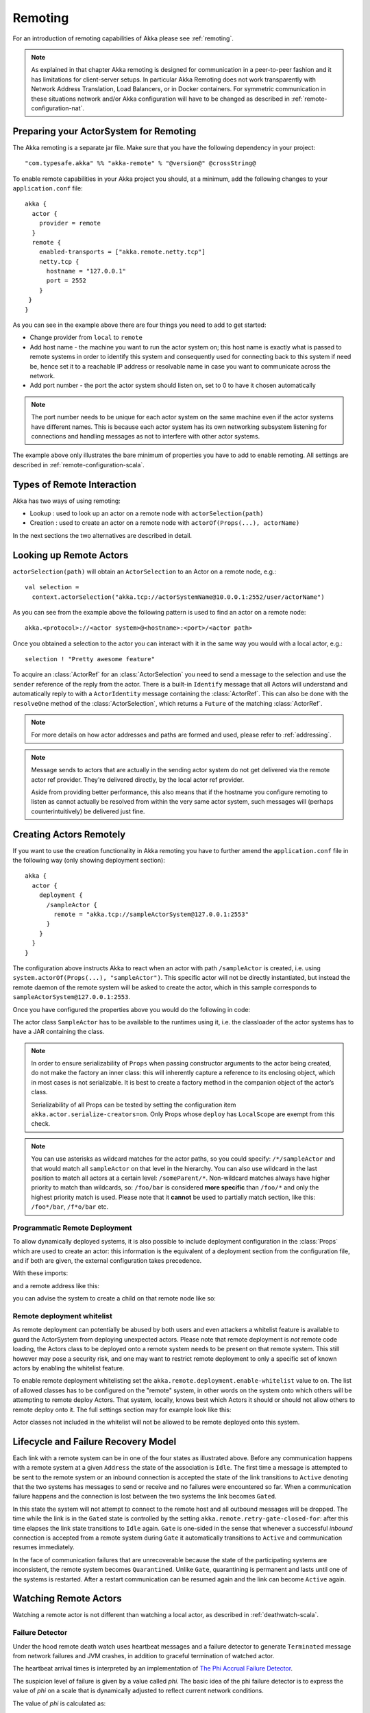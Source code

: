 .. _remoting-scala:

Remoting
########

For an introduction of remoting capabilities of Akka please see :ref:`remoting`.

.. note::

  As explained in that chapter Akka remoting is designed for communication in a
  peer-to-peer fashion and it has limitations for client-server setups. In
  particular Akka Remoting does not work transparently with Network Address Translation,
  Load Balancers, or in Docker containers. For symmetric communication in these situations
  network and/or Akka configuration will have to be changed as described in
  :ref:`remote-configuration-nat`.

Preparing your ActorSystem for Remoting
^^^^^^^^^^^^^^^^^^^^^^^^^^^^^^^^^^^^^^^

The Akka remoting is a separate jar file. Make sure that you have the following dependency in your project::

  "com.typesafe.akka" %% "akka-remote" % "@version@" @crossString@

To enable remote capabilities in your Akka project you should, at a minimum, add the following changes
to your ``application.conf`` file::

  akka {
    actor {
      provider = remote
    }
    remote {
      enabled-transports = ["akka.remote.netty.tcp"]
      netty.tcp {
        hostname = "127.0.0.1"
        port = 2552
      }
   }
  }

As you can see in the example above there are four things you need to add to get started:

* Change provider from ``local`` to ``remote``
* Add host name - the machine you want to run the actor system on; this host
  name is exactly what is passed to remote systems in order to identify this
  system and consequently used for connecting back to this system if need be,
  hence set it to a reachable IP address or resolvable name in case you want to
  communicate across the network.
* Add port number - the port the actor system should listen on, set to 0 to have it chosen automatically

.. note::
  The port number needs to be unique for each actor system on the same machine even if the actor
  systems have different names. This is because each actor system has its own networking subsystem
  listening for connections and handling messages as not to interfere with other actor systems.

The example above only illustrates the bare minimum of properties you have to add to enable remoting.
All settings are described in :ref:`remote-configuration-scala`.

Types of Remote Interaction
^^^^^^^^^^^^^^^^^^^^^^^^^^^

Akka has two ways of using remoting:

* Lookup    : used to look up an actor on a remote node with ``actorSelection(path)``
* Creation  : used to create an actor on a remote node with ``actorOf(Props(...), actorName)``

In the next sections the two alternatives are described in detail.

Looking up Remote Actors
^^^^^^^^^^^^^^^^^^^^^^^^

``actorSelection(path)`` will obtain an ``ActorSelection`` to an Actor on a remote node, e.g.::

  val selection =
    context.actorSelection("akka.tcp://actorSystemName@10.0.0.1:2552/user/actorName")

As you can see from the example above the following pattern is used to find an actor on a remote node::

  akka.<protocol>://<actor system>@<hostname>:<port>/<actor path>

Once you obtained a selection to the actor you can interact with it in the same way you would with a local actor, e.g.::

  selection ! "Pretty awesome feature"

To acquire an :class:`ActorRef` for an :class:`ActorSelection` you need to
send a message to the selection and use the ``sender`` reference of the reply from
the actor. There is a built-in ``Identify`` message that all Actors will understand
and automatically reply to with a ``ActorIdentity`` message containing the
:class:`ActorRef`. This can also be done with the ``resolveOne`` method of
the :class:`ActorSelection`, which returns a ``Future`` of the matching
:class:`ActorRef`.

.. note::

  For more details on how actor addresses and paths are formed and used, please refer to :ref:`addressing`.

.. note::

  Message sends to actors that are actually in the sending actor system do not
  get delivered via the remote actor ref provider. They're delivered directly,
  by the local actor ref provider.

  Aside from providing better performance, this also means that if the hostname
  you configure remoting to listen as cannot actually be resolved from within
  the very same actor system, such messages will (perhaps counterintuitively)
  be delivered just fine.

Creating Actors Remotely
^^^^^^^^^^^^^^^^^^^^^^^^

If you want to use the creation functionality in Akka remoting you have to further amend the
``application.conf`` file in the following way (only showing deployment section)::

  akka {
    actor {
      deployment {
        /sampleActor {
          remote = "akka.tcp://sampleActorSystem@127.0.0.1:2553"
        }
      }
    }
  }

The configuration above instructs Akka to react when an actor with path ``/sampleActor`` is created, i.e.
using ``system.actorOf(Props(...), "sampleActor")``. This specific actor will not be directly instantiated,
but instead the remote daemon of the remote system will be asked to create the actor,
which in this sample corresponds to ``sampleActorSystem@127.0.0.1:2553``.

Once you have configured the properties above you would do the following in code:

.. includecode:: code/docs/remoting/RemoteDeploymentDocSpec.scala#sample-actor

The actor class ``SampleActor`` has to be available to the runtimes using it, i.e. the classloader of the
actor systems has to have a JAR containing the class.

.. note::

  In order to ensure serializability of ``Props`` when passing constructor
  arguments to the actor being created, do not make the factory an inner class:
  this will inherently capture a reference to its enclosing object, which in
  most cases is not serializable. It is best to create a factory method in the
  companion object of the actor’s class.

  Serializability of all Props can be tested by setting the configuration item
  ``akka.actor.serialize-creators=on``. Only Props whose ``deploy`` has
  ``LocalScope`` are exempt from this check.

.. note::

  You can use asterisks as wildcard matches for the actor paths, so you could specify:
  ``/*/sampleActor`` and that would match all ``sampleActor`` on that level in the hierarchy.
  You can also use wildcard in the last position to match all actors at a certain level:
  ``/someParent/*``. Non-wildcard matches always have higher priority to match than wildcards, so:
  ``/foo/bar`` is considered **more specific** than ``/foo/*`` and only the highest priority match is used.
  Please note that it **cannot** be used to partially match section, like this: ``/foo*/bar``, ``/f*o/bar`` etc.

Programmatic Remote Deployment
------------------------------

To allow dynamically deployed systems, it is also possible to include
deployment configuration in the :class:`Props` which are used to create an
actor: this information is the equivalent of a deployment section from the
configuration file, and if both are given, the external configuration takes
precedence.

With these imports:

.. includecode:: code/docs/remoting/RemoteDeploymentDocSpec.scala#import

and a remote address like this:

.. includecode:: code/docs/remoting/RemoteDeploymentDocSpec.scala#make-address

you can advise the system to create a child on that remote node like so:

.. includecode:: code/docs/remoting/RemoteDeploymentDocSpec.scala#deploy

.. _remote-deployment-whitelist-scala:

Remote deployment whitelist
---------------------------

As remote deployment can potentially be abused by both users and even attackers a whitelist feature
is available to guard the ActorSystem from deploying unexpected actors. Please note that remote deployment
is *not* remote code loading, the Actors class to be deployed onto a remote system needs to be present on that
remote system. This still however may pose a security risk, and one may want to restrict remote deployment to
only a specific set of known actors by enabling the whitelist feature.

To enable remote deployment whitelisting set the ``akka.remote.deployment.enable-whitelist`` value to ``on``.
The list of allowed classes has to be configured on the "remote" system, in other words on the system onto which 
others will be attempting to remote deploy Actors. That system, locally, knows best which Actors it should or 
should not allow others to remote deploy onto it. The full settings section may for example look like this:

.. includecode:: ../../../akka-remote/src/test/scala/akka/remote/RemoteDeploymentWhitelistSpec.scala#whitelist-config

Actor classes not included in the whitelist will not be allowed to be remote deployed onto this system.

Lifecycle and Failure Recovery Model
^^^^^^^^^^^^^^^^^^^^^^^^^^^^^^^^^^^^

.. image:: ../images/association_lifecycle.png
   :align: center
   :width: 620

Each link with a remote system can be in one of the four states as illustrated above. Before any communication
happens with a remote system at a given ``Address`` the state of the association is ``Idle``. The first time a message
is attempted to be sent to the remote system or an inbound connection is accepted the state of the link transitions to
``Active`` denoting that the two systems has messages to send or receive and no failures were encountered so far.
When a communication failure happens and the connection is lost between the two systems the link becomes ``Gated``.

In this state the system will not attempt to connect to the remote host and all outbound messages will be dropped. The time
while the link is in the ``Gated`` state is controlled by the setting ``akka.remote.retry-gate-closed-for``:
after this time elapses the link state transitions to ``Idle`` again. ``Gate`` is one-sided in the
sense that whenever a successful *inbound* connection is accepted from a remote system during ``Gate`` it automatically
transitions to ``Active`` and communication resumes immediately.

In the face of communication failures that are unrecoverable because the state of the participating systems are inconsistent,
the remote system becomes ``Quarantined``. Unlike ``Gate``, quarantining is permanent and lasts until one of the systems
is restarted. After a restart communication can be resumed again and the link can become ``Active`` again.

Watching Remote Actors
^^^^^^^^^^^^^^^^^^^^^^

Watching a remote actor is not different than watching a local actor, as described in
:ref:`deathwatch-scala`.

Failure Detector
----------------

Under the hood remote death watch uses heartbeat messages and a failure detector to generate ``Terminated``
message from network failures and JVM crashes, in addition to graceful termination of watched
actor.

The heartbeat arrival times is interpreted by an implementation of
`The Phi Accrual Failure Detector <http://www.jaist.ac.jp/~defago/files/pdf/IS_RR_2004_010.pdf>`_.

The suspicion level of failure is given by a value called *phi*.
The basic idea of the phi failure detector is to express the value of *phi* on a scale that
is dynamically adjusted to reflect current network conditions.

The value of *phi* is calculated as::

  phi = -log10(1 - F(timeSinceLastHeartbeat))

where F is the cumulative distribution function of a normal distribution with mean
and standard deviation estimated from historical heartbeat inter-arrival times.

In the :ref:`remote-configuration-scala` you can adjust the ``akka.remote.watch-failure-detector.threshold``
to define when a *phi* value is considered to be a failure.

A low ``threshold`` is prone to generate many false positives but ensures
a quick detection in the event of a real crash. Conversely, a high ``threshold``
generates fewer mistakes but needs more time to detect actual crashes. The
default ``threshold`` is 10 and is appropriate for most situations. However in
cloud environments, such as Amazon EC2, the value could be increased to 12 in
order to account for network issues that sometimes occur on such platforms.

The following chart illustrates how *phi* increase with increasing time since the
previous heartbeat.

.. image:: ../images/phi1.png

Phi is calculated from the mean and standard deviation of historical
inter arrival times. The previous chart is an example for standard deviation
of 200 ms. If the heartbeats arrive with less deviation the curve becomes steeper,
i.e. it is possible to determine failure more quickly. The curve looks like this for
a standard deviation of 100 ms.

.. image:: ../images/phi2.png

To be able to survive sudden abnormalities, such as garbage collection pauses and
transient network failures the failure detector is configured with a margin,
``akka.remote.watch-failure-detector.acceptable-heartbeat-pause``. You may want to
adjust the :ref:`remote-configuration-scala` of this depending on you environment.
This is how the curve looks like for ``acceptable-heartbeat-pause`` configured to
3 seconds.

.. image:: ../images/phi3.png

Serialization
^^^^^^^^^^^^^

When using remoting for actors you must ensure that the ``props`` and ``messages`` used for
those actors are serializable. Failing to do so will cause the system to behave in an unintended way.

For more information please see :ref:`serialization-scala`.

.. _disable-java-serializer-scala:

Disabling the Java Serializer
-----------------------------

Since the ``2.4.11`` release of Akka it is possible to entirely disable the default Java Serialization mechanism.
Please note that :ref:`new remoting implementation (codename Artery) <remoting-artery-scala>` does not use Java 
serialization for internal messages by default. For compatibility reasons, the current remoting still uses Java 
serialization for some classes, however you can disable it in this remoting implementation as well by following 
the steps below.

The first step is to enable some additional serializers that replace previous Java serialization of some internal
messages. This is recommended also when you can't disable Java serialization completely. Those serializers are
enabled with this configuration:

.. code-block:: ruby

  akka.actor {
    # Set this to on to enable serialization-bindings define in
    # additional-serialization-bindings. Those are by default not included
    # for backwards compatibility reasons. They are enabled by default if
    # akka.remote.artery.enabled=on. 
    enable-additional-serialization-bindings = on
  }

The reason these are not enabled by default is wire-level compatibility between any 2.4.x Actor Systems.
If you roll out a new cluster, all on the same Akka version that can enable these serializers it is recommended to 
enable this setting. When using :ref:`remoting-artery-scala` these serializers are enabled by default.

.. warning:: 
  Please note that when enabling the additional-serialization-bindings when using the old remoting, 
  you must do so on all nodes participating in a cluster, otherwise the mis-aligned serialization
  configurations will cause deserialization errors on the receiving nodes.

Java serialization is known to be slow and `prone to attacks 
<https://community.hpe.com/t5/Security-Research/The-perils-of-Java-deserialization/ba-p/6838995>`_ 
of various kinds - it never was designed for high throughput messaging after all. However, it is very 
convenient to use, thus it remained the default serialization mechanism that Akka used to 
serialize user messages as well as some of its internal messages in previous versions.
Since the release of Artery, Akka internals do not rely on Java serialization anymore (one exception being ``java.lang.Throwable``).

.. note:: 
  When using the new remoting implementation (codename Artery), Akka does not use Java Serialization for any of its internal messages.  
  It is highly encouraged to disable java serialization, so please plan to do so at the earliest possibility you have in your project.

  One may think that network bandwidth and latency limit the performance of remote messaging, but serialization is a more typical bottleneck.

For user messages, the default serializer, implemented using Java serialization, remains available and enabled.
We do however recommend to disable it entirely and utilise a proper serialization library instead in order effectively utilise 
the improved performance and ability for rolling deployments using Artery. Libraries that we recommend to use include, 
but are not limited to, `Kryo`_ by using the `akka-kryo-serialization`_ library or `Google Protocol Buffers`_ if you want
more control over the schema evolution of your messages. 

In order to completely disable Java Serialization in your Actor system you need to add the following configuration to 
your ``application.conf``:

.. code-block:: ruby

  akka.actor.allow-java-serialization = off

This will completely disable the use of ``akka.serialization.JavaSerialization`` by the 
Akka Serialization extension, instead ``DisabledJavaSerializer`` will 
be inserted which will fail explicitly if attempts to use java serialization are made.

It will also enable the above mentioned ``enable-additional-serialization-bindings``.

The log messages emitted by such serializer SHOULD be be treated as potential 
attacks which the serializer prevented, as they MAY indicate an external operator 
attempting to send malicious messages intending to use java serialization as attack vector.
The attempts are logged with the SECURITY marker.

Please note that this option does not stop you from manually invoking java serialization.

Please note that this means that you will have to configure different serializers which will able to handle all of your
remote messages. Please refer to the :ref:`serialization-scala` documentation as well as :ref:`ByteBuffer based serialization <remote-bytebuffer-serialization-scala>` to learn how to do this.

.. _Kryo: https://github.com/EsotericSoftware/kryo
.. _akka-kryo-serialization: https://github.com/romix/akka-kryo-serialization
.. _Google Protocol Buffers: https://developers.google.com/protocol-buffers/

Routers with Remote Destinations
^^^^^^^^^^^^^^^^^^^^^^^^^^^^^^^^

It is absolutely feasible to combine remoting with :ref:`routing-scala`.

A pool of remote deployed routees can be configured as:

.. includecode:: ../scala/code/docs/routing/RouterDocSpec.scala#config-remote-round-robin-pool

This configuration setting will clone the actor defined in the ``Props`` of the ``remotePool`` 10
times and deploy it evenly distributed across the two given target nodes.

A group of remote actors can be configured as:

.. includecode:: ../scala/code/docs/routing/RouterDocSpec.scala#config-remote-round-robin-group

This configuration setting will send messages to the defined remote actor paths.
It requires that you create the destination actors on the remote nodes with matching paths.
That is not done by the router. 

.. _remote-sample-scala:

Remoting Sample
^^^^^^^^^^^^^^^

There is a more extensive remote example that comes with `Lightbend Activator <http://www.lightbend.com/platform/getstarted>`_.
The tutorial named `Akka Remote Samples with Scala <http://www.lightbend.com/activator/template/akka-sample-remote-scala>`_
demonstrates both remote deployment and look-up of remote actors.

Remote Events
-------------

It is possible to listen to events that occur in Akka Remote, and to subscribe/unsubscribe to these events
you simply register as listener to the below described types in on the ``ActorSystem.eventStream``.

.. note::

    To subscribe to any remote event, subscribe to
    :meth:`RemotingLifecycleEvent`.  To subscribe to events related only to
    the lifecycle of associations, subscribe to
    :meth:`akka.remote.AssociationEvent`.

.. note::

    The use of term "Association" instead of "Connection" reflects that the
    remoting subsystem may use connectionless transports, but an association
    similar to transport layer connections is maintained between endpoints by
    the Akka protocol.

By default an event listener is registered which logs all of the events
described below. This default was chosen to help setting up a system, but it is
quite common to switch this logging off once that phase of the project is
finished.

.. note::

  In order to switch off the logging, set
  ``akka.remote.log-remote-lifecycle-events = off`` in your
  ``application.conf``.

To be notified when an association is over ("disconnected") listen to ``DisassociatedEvent`` which
holds the direction of the association (inbound or outbound) and the addresses of the involved parties.

To be notified  when an association is successfully established ("connected") listen to ``AssociatedEvent`` which
holds the direction of the association (inbound or outbound) and the addresses of the involved parties.

To intercept errors directly related to associations, listen to ``AssociationErrorEvent`` which
holds the direction of the association (inbound or outbound), the addresses of the involved parties and the
``Throwable`` cause.

To be notified  when the remoting subsystem is ready to accept associations, listen to ``RemotingListenEvent`` which
contains the addresses the remoting listens on.

To be notified when the current system is quarantined by the remote system, listen to ``ThisActorSystemQuarantinedEvent``,
which includes the addresses of local and remote ActorSystems.

To be notified  when the remoting subsystem has been shut down, listen to ``RemotingShutdownEvent``.

To intercept generic remoting related errors, listen to ``RemotingErrorEvent`` which holds the ``Throwable`` cause.

.. _remote-security-scala:

Remote Security
^^^^^^^^^^^^^^^

An ``ActorSystem`` should not be exposed via Akka Remote over plain TCP to an untrusted network (e.g. internet).
It should be protected by network security, such as a firewall. If that is not considered as enough protection
:ref:`TLS with mutual authentication <remote-tls-scala>`  should be enabled.

It is also security best-practice to :ref:`disable the Java serializer <disable-java-serializer-scala>` because of 
its multiple `known attack surfaces <https://community.hpe.com/t5/Security-Research/The-perils-of-Java-deserialization/ba-p/6838995>`_.

.. _remote-tls-scala:

Configuring SSL/TLS for Akka Remoting
-------------------------------------

SSL can be used as the remote transport by adding ``akka.remote.netty.ssl`` to the ``enabled-transport`` configuration section.
An example of setting up the default Netty based SSL driver as default::

  akka {
    remote {
      enabled-transports = [akka.remote.netty.ssl]
    }
  }

Next the actual SSL/TLS parameters have to be configured::

  akka {
    remote {
      netty.ssl {
        hostname = "127.0.0.1"
        port = "3553"
        security {
          key-store = "/example/path/to/mykeystore.jks"
          trust-store = "/example/path/to/mytruststore.jks"

          key-store-password = "changeme"
          key-password = "changeme"
          trust-store-password = "changeme"

          protocol = "TLSv1.2"

          enabled-algorithms = [TLS_DHE_RSA_WITH_AES_128_GCM_SHA256]

          random-number-generator = "AES128CounterSecureRNG"
        }
      }
    }
  }

According to `RFC 7525 <https://tools.ietf.org/html/rfc7525>`_ the recommended algorithms to use with TLS 1.2 (as of writing this document) are:

- TLS_DHE_RSA_WITH_AES_128_GCM_SHA256
- TLS_ECDHE_RSA_WITH_AES_128_GCM_SHA256
- TLS_DHE_RSA_WITH_AES_256_GCM_SHA384
- TLS_ECDHE_RSA_WITH_AES_256_GCM_SHA384

You should always check the latest information about security and algorithm recommendations though before you configure your system.

Creating and working with keystores and certificates is well documented in the 
`Generating X.509 Certificates <http://typesafehub.github.io/ssl-config/CertificateGeneration.html#using-keytool>`_
section of Lightbend's SSL-Config library. 

Since an Akka remoting is inherently :ref:`peer-to-peer <symmetric-communication>` both the key-store as well as trust-store 
need to be configured on each remoting node participating in the cluster.

The official `Java Secure Socket Extension documentation <http://docs.oracle.com/javase/7/docs/technotes/guides/security/jsse/JSSERefGuide.html>`_
as well as the `Oracle documentation on creating KeyStore and TrustStores <https://docs.oracle.com/cd/E19509-01/820-3503/6nf1il6er/index.html>`_
are both great resources to research when setting up security on the JVM. Please consult those resources when troubleshooting
and configuring SSL.

Since Akka 2.5.0 mutual authentication between TLS peers is enabled by default. 

Mutual authentication means that the the passive side (the TLS server side) of a connection will also request and verify 
a certificate from the connecting peer. Without this mode only the client side is requesting and verifying certificates.
While Akka is a peer-to-peer technology, each connection between nodes starts out from one side (the "client") towards 
the other (the "server").

Note that if TLS is enabled with mutual authentication there is still a risk that an attacker can gain access to a valid certificate
by compromising any node with certificates issued by the same internal PKI tree.

See also a description of the settings in the :ref:`remote-configuration-scala` section.

.. note::

  When using SHA1PRNG on Linux it's recommended specify ``-Djava.security.egd=file:/dev/urandom`` as argument
  to the JVM to prevent blocking. It is NOT as secure because it reuses the seed.

Untrusted Mode
--------------

As soon as an actor system can connect to another remotely, it may in principle
send any possible message to any actor contained within that remote system. One
example may be sending a :class:`PoisonPill` to the system guardian, shutting
that system down. This is not always desired, and it can be disabled with the
following setting::

    akka.remote.untrusted-mode = on

This disallows sending of system messages (actor life-cycle commands,
DeathWatch, etc.) and any message extending :class:`PossiblyHarmful` to the
system on which this flag is set. Should a client send them nonetheless they
are dropped and logged (at DEBUG level in order to reduce the possibilities for
a denial of service attack). :class:`PossiblyHarmful` covers the predefined
messages like :class:`PoisonPill` and :class:`Kill`, but it can also be added
as a marker trait to user-defined messages.

.. warning::
  
  Untrusted mode does not give full protection against attacks by itself.
  It makes it slightly harder to perform malicious or unintended actions but
  it should be complemented with :ref:`disabled Java serializer <disable-java-serializer-scala>`.
  Additional protection can be achieved when running in an untrusted network by 
  network security (e.g. firewalls) and/or enabling :ref:`TLS with mutual 
  authentication <remote-tls-scala>`.

Messages sent with actor selection are by default discarded in untrusted mode, but
permission to receive actor selection messages can be granted to specific actors
defined in configuration::

    akka.remote.trusted-selection-paths = ["/user/receptionist", "/user/namingService"]

The actual message must still not be of type :class:`PossiblyHarmful`.

In summary, the following operations are ignored by a system configured in
untrusted mode when incoming via the remoting layer:

* remote deployment (which also means no remote supervision)
* remote DeathWatch
* ``system.stop()``, :class:`PoisonPill`, :class:`Kill`
* sending any message which extends from the :class:`PossiblyHarmful` marker
  interface, which includes :class:`Terminated`
* messages sent with actor selection, unless destination defined in ``trusted-selection-paths``.

.. note::

  Enabling the untrusted mode does not remove the capability of the client to
  freely choose the target of its message sends, which means that messages not
  prohibited by the above rules can be sent to any actor in the remote system.
  It is good practice for a client-facing system to only contain a well-defined
  set of entry point actors, which then forward requests (possibly after
  performing validation) to another actor system containing the actual worker
  actors. If messaging between these two server-side systems is done using
  local :class:`ActorRef` (they can be exchanged safely between actor systems
  within the same JVM), you can restrict the messages on this interface by
  marking them :class:`PossiblyHarmful` so that a client cannot forge them.

.. _remote-configuration-scala:

Remote Configuration
^^^^^^^^^^^^^^^^^^^^

There are lots of configuration properties that are related to remoting in Akka. We refer to the 
:ref:`reference configuration <config-akka-remote>` for more information.

.. note::

   Setting properties like the listening IP and port number programmatically is
   best done by using something like the following:

   .. includecode:: ../java/code/jdocs/remoting/RemoteDeploymentDocTest.java#programmatic


.. _remote-configuration-nat:

Akka behind NAT or in a Docker container
----------------------------------------

In setups involving Network Address Translation (NAT), Load Balancers or Docker
containers the hostname and port pair that Akka binds to will be different than the "logical"
host name and port pair that is used to connect to the system from the outside. This requires
special configuration that sets both the logical and the bind pairs for remoting.

.. code-block:: ruby

  akka {
    remote {
      netty.tcp {
        hostname = my.domain.com      # external (logical) hostname
        port = 8000                   # external (logical) port

        bind-hostname = local.address # internal (bind) hostname
        bind-port = 2552              # internal (bind) port
      }
   }
  }
